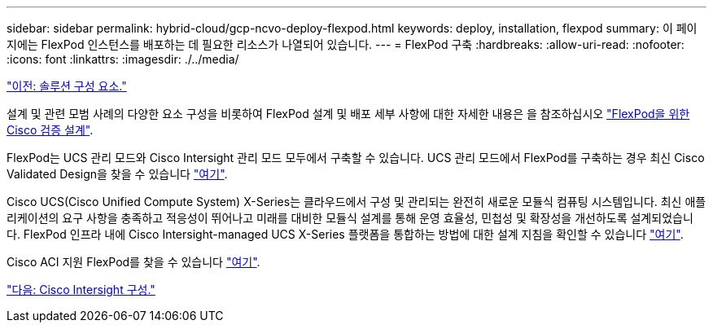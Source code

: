 ---
sidebar: sidebar 
permalink: hybrid-cloud/gcp-ncvo-deploy-flexpod.html 
keywords: deploy, installation, flexpod 
summary: 이 페이지에는 FlexPod 인스턴스를 배포하는 데 필요한 리소스가 나열되어 있습니다. 
---
= FlexPod 구축
:hardbreaks:
:allow-uri-read: 
:nofooter: 
:icons: font
:linkattrs: 
:imagesdir: ./../media/


link:gcp-ncvo-solution-components.html["이전: 솔루션 구성 요소."]

설계 및 관련 모범 사례의 다양한 요소 구성을 비롯하여 FlexPod 설계 및 배포 세부 사항에 대한 자세한 내용은 을 참조하십시오 https://www.cisco.com/c/en/us/solutions/design-zone/data-center-design-guides/flexpod-design-guides.html["FlexPod을 위한 Cisco 검증 설계"^].

FlexPod는 UCS 관리 모드와 Cisco Intersight 관리 모드 모두에서 구축할 수 있습니다. UCS 관리 모드에서 FlexPod를 구축하는 경우 최신 Cisco Validated Design을 찾을 수 있습니다 https://www.cisco.com/c/en/us/td/docs/unified_computing/ucs/UCS_CVDs/flexpod_m6_esxi7u2_design.html["여기"^].

Cisco UCS(Cisco Unified Compute System) X-Series는 클라우드에서 구성 및 관리되는 완전히 새로운 모듈식 컴퓨팅 시스템입니다. 최신 애플리케이션의 요구 사항을 충족하고 적응성이 뛰어나고 미래를 대비한 모듈식 설계를 통해 운영 효율성, 민첩성 및 확장성을 개선하도록 설계되었습니다. FlexPod 인프라 내에 Cisco Intersight-managed UCS X-Series 플랫폼을 통합하는 방법에 대한 설계 지침을 확인할 수 있습니다 https://www.cisco.com/c/en/us/td/docs/unified_computing/ucs/UCS_CVDs/flexpod_xseries_esxi7u2_design.html["여기"^].

Cisco ACI 지원 FlexPod를 찾을 수 있습니다 https://www.cisco.com/c/en/us/td/docs/unified_computing/ucs/UCS_CVDs/flexpod_esxi65u1_n9k_aci.html["여기"^].

link:gcp-ncvo-cisco-intersight-configuration.html["다음: Cisco Intersight 구성."]
